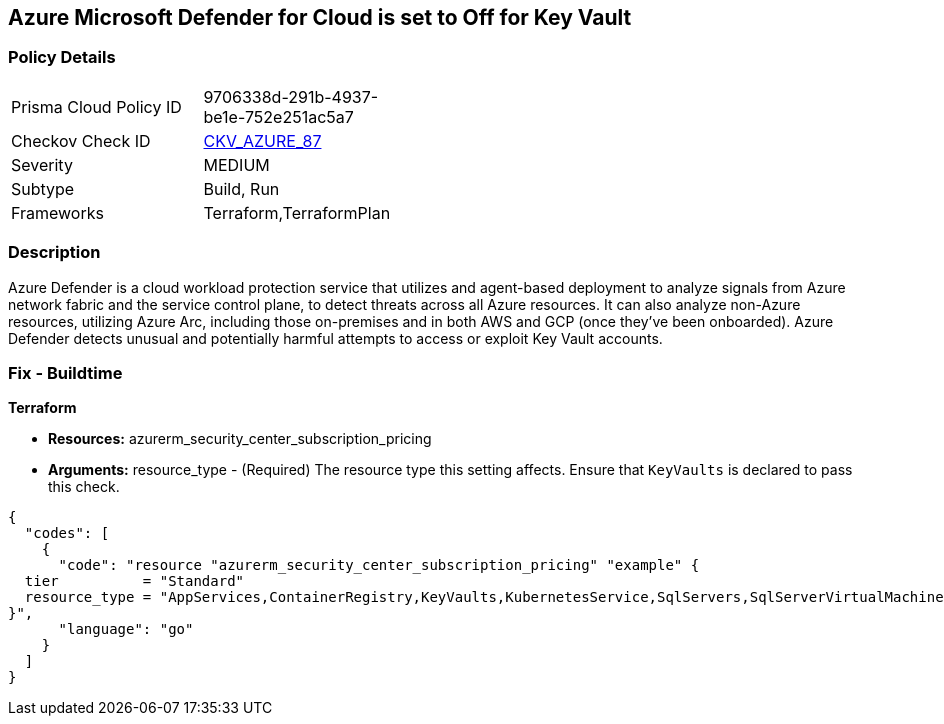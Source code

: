== Azure Microsoft Defender for Cloud is set to Off for Key Vault


=== Policy Details 

[width=45%]
[cols="1,1"]
|=== 
|Prisma Cloud Policy ID 
| 9706338d-291b-4937-be1e-752e251ac5a7

|Checkov Check ID 
| https://github.com/bridgecrewio/checkov/tree/master/checkov/terraform/checks/resource/azure/AzureDefenderOnKeyVaults.py[CKV_AZURE_87]

|Severity
|MEDIUM

|Subtype
|Build, Run

|Frameworks
|Terraform,TerraformPlan

|=== 



=== Description 


Azure Defender is a cloud workload protection service that utilizes and agent-based deployment to analyze signals from Azure network fabric and the service control plane, to detect threats across all Azure resources.
It can also analyze non-Azure resources, utilizing Azure Arc, including those on-premises and in both AWS and GCP (once they've been onboarded).
Azure Defender detects unusual and potentially harmful attempts to access or exploit Key Vault accounts.

=== Fix - Buildtime


*Terraform* 


* *Resources:* azurerm_security_center_subscription_pricing
* *Arguments:* resource_type - (Required) The resource type this setting affects.
Ensure that `KeyVaults` is declared to pass this check.


[source,go]
----
{
  "codes": [
    {
      "code": "resource "azurerm_security_center_subscription_pricing" "example" {
  tier          = "Standard"
  resource_type = "AppServices,ContainerRegistry,KeyVaults,KubernetesService,SqlServers,SqlServerVirtualMachines,StorageAccounts,VirtualMachines,ARM,DNS"
}",
      "language": "go"
    }
  ]
}
----
